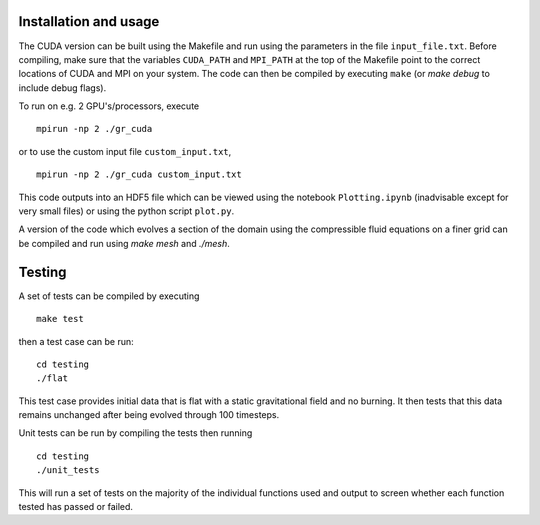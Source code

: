 Installation and usage
======================

The CUDA version can be built using the Makefile and run using the parameters in the file ``input_file.txt``. Before compiling, make sure that the variables ``CUDA_PATH`` and ``MPI_PATH`` at the top of the Makefile point to the correct locations of CUDA and MPI on your system. The code can then be compiled by executing ``make`` (or `make debug` to include debug flags).

To run on e.g. 2 GPU's/processors, execute

::

    mpirun -np 2 ./gr_cuda

or to use the custom input file ``custom_input.txt``,

::

    mpirun -np 2 ./gr_cuda custom_input.txt

This code outputs into an HDF5 file which can be viewed using the notebook ``Plotting.ipynb`` (inadvisable except for very small files) or using the python script ``plot.py``.

A version of the code which evolves a section of the domain using the compressible fluid equations on a finer grid can be compiled and run using `make mesh` and `./mesh`.

Testing
=======

A set of tests can be compiled by executing

::

    make test

then a test case can be run:

::

    cd testing
    ./flat

This test case provides initial data that is flat with a static gravitational field and no burning. It then tests that this data remains unchanged after being evolved through 100 timesteps.

Unit tests can be run by compiling the tests then running

::

    cd testing
    ./unit_tests

This will run a set of tests on the majority of the individual functions used and output to screen whether each function tested has passed or failed.
